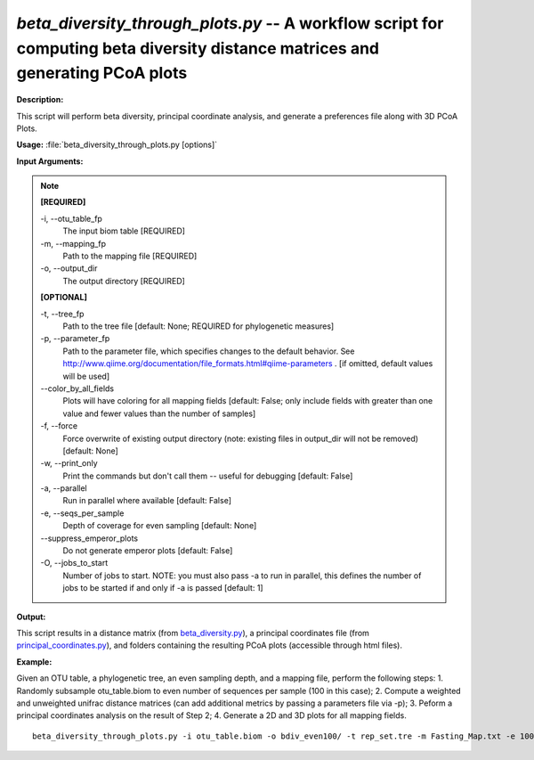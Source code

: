 .. _beta_diversity_through_plots:

.. index:: beta_diversity_through_plots.py

*beta_diversity_through_plots.py* -- A workflow script for computing beta diversity distance matrices and generating PCoA plots
^^^^^^^^^^^^^^^^^^^^^^^^^^^^^^^^^^^^^^^^^^^^^^^^^^^^^^^^^^^^^^^^^^^^^^^^^^^^^^^^^^^^^^^^^^^^^^^^^^^^^^^^^^^^^^^^^^^^^^^^^^^^^^^^^^^^^^^^^^^^^^^^^^^^^^^^^^^^^^^^^^^^^^^^^^^^^^^^^^^^^^^^^^^^^^^^^^^^^^^^^^^^^^^^^^^^^^^^^^^^^^^^^^^^^^^^^^^^^^^^^^^^^^^^^^^^^^^^^^^^^^^^^^^^^^^^^^^^^^^^^^^^^

**Description:**

This script will perform beta diversity, principal coordinate analysis, and generate a preferences file along with 3D PCoA Plots.



**Usage:** :file:`beta_diversity_through_plots.py [options]`

**Input Arguments:**

.. note::

	
	**[REQUIRED]**
		
	-i, `-`-otu_table_fp
		The input biom table [REQUIRED]
	-m, `-`-mapping_fp
		Path to the mapping file [REQUIRED]
	-o, `-`-output_dir
		The output directory [REQUIRED]
	
	**[OPTIONAL]**
		
	-t, `-`-tree_fp
		Path to the tree file [default: None; REQUIRED for phylogenetic measures]
	-p, `-`-parameter_fp
		Path to the parameter file, which specifies changes to the default behavior. See http://www.qiime.org/documentation/file_formats.html#qiime-parameters . [if omitted, default values will be used]
	`-`-color_by_all_fields
		Plots will have coloring for all mapping fields [default: False; only include fields with greater than one value and fewer values than the number of samples]
	-f, `-`-force
		Force overwrite of existing output directory (note: existing files in output_dir will not be removed) [default: None]
	-w, `-`-print_only
		Print the commands but don't call them -- useful for debugging [default: False]
	-a, `-`-parallel
		Run in parallel where available [default: False]
	-e, `-`-seqs_per_sample
		Depth of coverage for even sampling [default: None]
	`-`-suppress_emperor_plots
		Do not generate emperor plots [default: False]
	-O, `-`-jobs_to_start
		Number of jobs to start. NOTE: you must also pass -a to run in parallel, this defines the number of jobs to be started if and only if -a is passed [default: 1]


**Output:**

This script results in a distance matrix (from `beta_diversity.py <./beta_diversity.html>`_), a principal coordinates file (from `principal_coordinates.py <./principal_coordinates.html>`_), and folders containing the resulting PCoA plots (accessible through html files).


**Example:**

Given an OTU table, a phylogenetic tree, an even sampling depth, and a mapping file, perform the following steps: 1. Randomly subsample otu_table.biom to even number of sequences per sample (100 in this case); 2. Compute a weighted and unweighted unifrac distance matrices (can add additional metrics by passing a parameters file via -p); 3. Peform a principal coordinates analysis on the result of Step 2; 4. Generate a 2D and 3D plots for all mapping fields.

::

	beta_diversity_through_plots.py -i otu_table.biom -o bdiv_even100/ -t rep_set.tre -m Fasting_Map.txt -e 100


